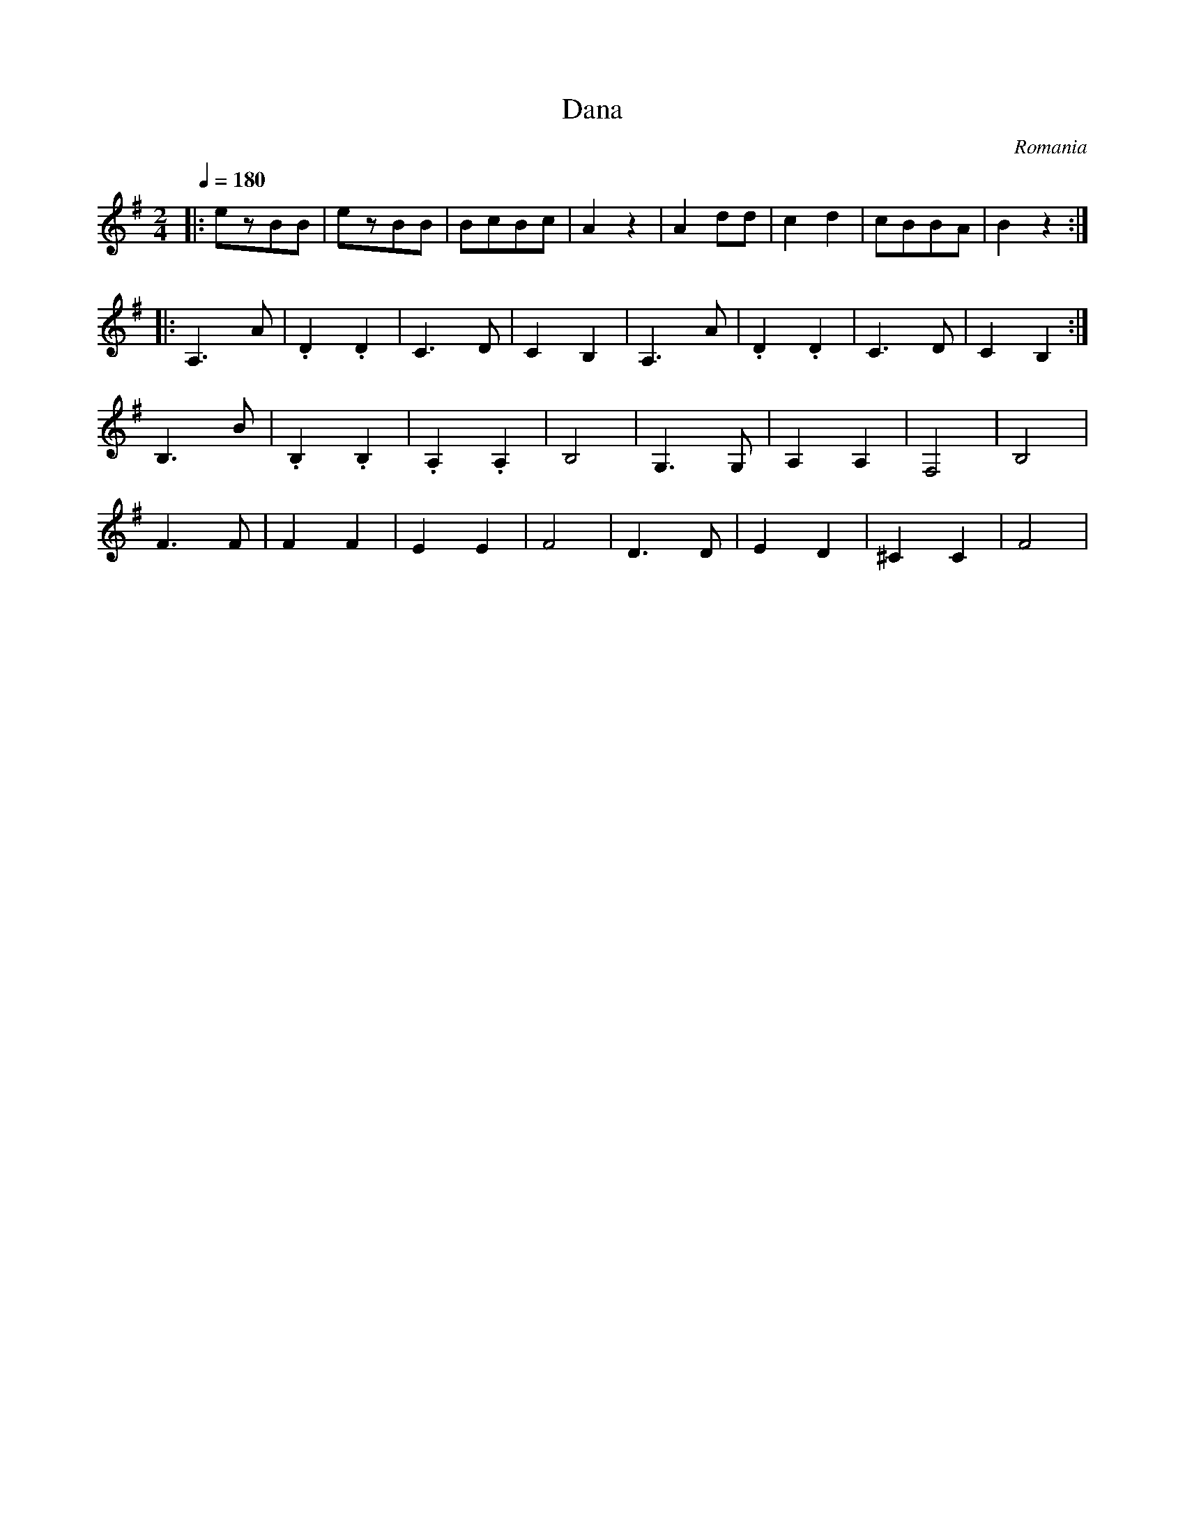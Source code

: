 X: 1006
T: Dana
O: Romania
M: 2/4
L: 1/8
K: Bphr clef=treble
Q:1/4=180
%%MIDI program 48 string ensemble 1
%%MIDI drum dzzzdzzz 43 60 90 90
%%MIDI drumon
|:ezBB|ezBB|BcBc|A2z2|\
A2dd|c2d2|cBBA|B2z2:|
|:A,3A|.D2.D2|C3D|C2B,2|\
  A,3A|.D2.D2|C3D|C2B,2:|
B,3B|.B,2.B,2|.A,2.A,2|B,4|\
G,3G,|A,2A,2|F,4|B,4|
F3F|F2F2|E2E2|F4|\
D3D|E2D2|^C2C2|F4|
